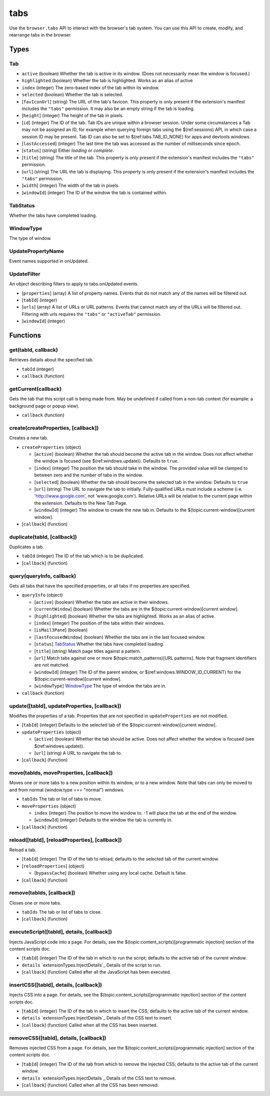 ====
tabs
====
Use the ``browser.tabs`` API to interact with the browser's tab system. You can use this API to create, modify, and rearrange tabs in the browser.

Types
=====

Tab
---

- ``active`` (boolean) Whether the tab is active in its window. (Does not necessarily mean the window is focused.)
- ``highlighted`` (boolean) Whether the tab is highlighted. Works as an alias of active
- ``index`` (integer) The zero-based index of the tab within its window.
- ``selected`` (boolean) Whether the tab is selected.
- [``favIconUrl``] (string) The URL of the tab's favicon. This property is only present if the extension's manifest includes the ``"tabs"`` permission. It may also be an empty string if the tab is loading.
- [``height``] (integer) The height of the tab in pixels.
- [``id``] (integer) The ID of the tab. Tab IDs are unique within a browser session. Under some circumstances a Tab may not be assigned an ID, for example when querying foreign tabs using the $(ref:sessions) API, in which case a session ID may be present. Tab ID can also be set to $(ref:tabs.TAB_ID_NONE) for apps and devtools windows.
- [``lastAccessed``] (integer) The last time the tab was accessed as the number of milliseconds since epoch.
- [``status``] (string) Either *loading* or *complete*.
- [``title``] (string) The title of the tab. This property is only present if the extension's manifest includes the ``"tabs"`` permission.
- [``url``] (string) The URL the tab is displaying. This property is only present if the extension's manifest includes the ``"tabs"`` permission.
- [``width``] (integer) The width of the tab in pixels.
- [``windowId``] (integer) The ID of the window the tab is contained within.


TabStatus
---------
Whether the tabs have completed loading.

WindowType
----------
The type of window.

UpdatePropertyName
------------------
Event names supported in onUpdated.

UpdateFilter
------------
An object describing filters to apply to tabs.onUpdated events.

- [``properties``] (array) A list of property names. Events that do not match any of the names will be filtered out.
- [``tabId``] (integer)
- [``urls``] (array) A list of URLs or URL patterns. Events that cannot match any of the URLs will be filtered out.  Filtering with urls requires the ``"tabs"`` or  ``"activeTab"`` permission.
- [``windowId``] (integer)


Functions
=========

get(tabId, callback)
--------------------
Retrieves details about the specified tab.

- ``tabId`` (integer)
- ``callback`` (function)


getCurrent(callback)
--------------------
Gets the tab that this script call is being made from. May be undefined if called from a non-tab context (for example: a background page or popup view).

- ``callback`` (function)


create(createProperties, [callback])
------------------------------------
Creates a new tab.

- ``createProperties`` (object)

  - [``active``] (boolean) Whether the tab should become the active tab in the window. Does not affect whether the window is focused (see $(ref:windows.update)). Defaults to ``true``.
  - [``index``] (integer) The position the tab should take in the window. The provided value will be clamped to between zero and the number of tabs in the window.
  - [``selected``] (boolean) Whether the tab should become the selected tab in the window. Defaults to ``true``
  - [``url``] (string) The URL to navigate the tab to initially. Fully-qualified URLs must include a scheme (i.e. 'http://www.google.com', not 'www.google.com'). Relative URLs will be relative to the current page within the extension. Defaults to the New Tab Page.
  - [``windowId``] (integer) The window to create the new tab in. Defaults to the $(topic:current-window)[current window].

- [``callback``] (function)


duplicate(tabId, [callback])
----------------------------
Duplicates a tab.

- ``tabId`` (integer) The ID of the tab which is to be duplicated.
- [``callback``] (function)


query(queryInfo, callback)
--------------------------
Gets all tabs that have the specified properties, or all tabs if no properties are specified.

- ``queryInfo`` (object)

  - [``active``] (boolean) Whether the tabs are active in their windows.
  - [``currentWindow``] (boolean) Whether the tabs are in the $(topic:current-window)[current window].
  - [``highlighted``] (boolean) Whether the tabs are highlighted.  Works as an alias of active.
  - [``index``] (integer) The position of the tabs within their windows.
  - [``isMail3Pane``] (boolean)
  - [``lastFocusedWindow``] (boolean) Whether the tabs are in the last focused window.
  - [``status``] `TabStatus`_ Whether the tabs have completed loading.
  - [``title``] (string) Match page titles against a pattern.
  - [``url``] Match tabs against one or more $(topic:match_patterns)[URL patterns]. Note that fragment identifiers are not matched.
  - [``windowId``] (integer) The ID of the parent window, or $(ref:windows.WINDOW_ID_CURRENT) for the $(topic:current-window)[current window].
  - [``windowType``] `WindowType`_ The type of window the tabs are in.

- ``callback`` (function)


update([tabId], updateProperties, [callback])
---------------------------------------------
Modifies the properties of a tab. Properties that are not specified in ``updateProperties`` are not modified.

- [``tabId``] (integer) Defaults to the selected tab of the $(topic:current-window)[current window].
- ``updateProperties`` (object)

  - [``active``] (boolean) Whether the tab should be active. Does not affect whether the window is focused (see $(ref:windows.update)).
  - [``url``] (string) A URL to navigate the tab to.

- [``callback``] (function)


move(tabIds, moveProperties, [callback])
----------------------------------------
Moves one or more tabs to a new position within its window, or to a new window. Note that tabs can only be moved to and from normal (window.type === "normal") windows.

- ``tabIds`` The tab or list of tabs to move.
- ``moveProperties`` (object)

  - ``index`` (integer) The position to move the window to. -1 will place the tab at the end of the window.
  - [``windowId``] (integer) Defaults to the window the tab is currently in.

- [``callback``] (function)


reload([tabId], [reloadProperties], [callback])
-----------------------------------------------
Reload a tab.

- [``tabId``] (integer) The ID of the tab to reload; defaults to the selected tab of the current window.
- [``reloadProperties``] (object)

  - [``bypassCache``] (boolean) Whether using any local cache. Default is false.

- [``callback``] (function)


remove(tabIds, [callback])
--------------------------
Closes one or more tabs.

- ``tabIds`` The tab or list of tabs to close.
- [``callback``] (function)


executeScript([tabId], details, [callback])
-------------------------------------------
Injects JavaScript code into a page. For details, see the $(topic:content_scripts)[programmatic injection] section of the content scripts doc.

- [``tabId``] (integer) The ID of the tab in which to run the script; defaults to the active tab of the current window.
- ``details`` `extensionTypes.InjectDetails`_ Details of the script to run.
- [``callback``] (function) Called after all the JavaScript has been executed.


insertCSS([tabId], details, [callback])
---------------------------------------
Injects CSS into a page. For details, see the $(topic:content_scripts)[programmatic injection] section of the content scripts doc.

- [``tabId``] (integer) The ID of the tab in which to insert the CSS; defaults to the active tab of the current window.
- ``details`` `extensionTypes.InjectDetails`_ Details of the CSS text to insert.
- [``callback``] (function) Called when all the CSS has been inserted.


removeCSS([tabId], details, [callback])
---------------------------------------
Removes injected CSS from a page. For details, see the $(topic:content_scripts)[programmatic injection] section of the content scripts doc.

- [``tabId``] (integer) The ID of the tab from which to remove the injected CSS; defaults to the active tab of the current window.
- ``details`` `extensionTypes.InjectDetails`_ Details of the CSS text to remove.
- [``callback``] (function) Called when all the CSS has been removed.

